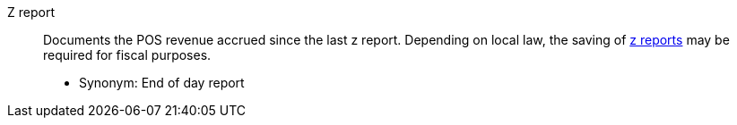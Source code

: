 [#z-report]
Z report:: Documents the POS revenue accrued since the last z report. Depending on local law, the saving of <<pos/plentymarkets-pos-for-pos-users#230, z reports>> may be required for fiscal purposes.
* Synonym: End of day report